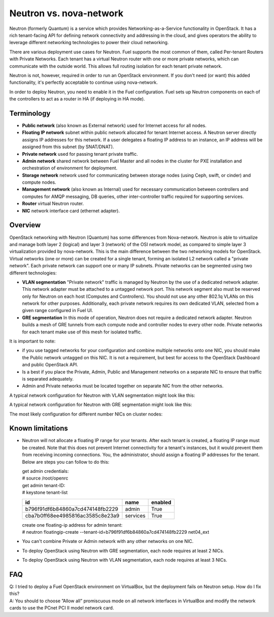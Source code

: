 .. index:: Neutron vs. nova-network, Quantum vs. nova-network

Neutron vs. nova-network
------------------------

Neutron (formerly Quantum) is a service which provides Networking-as-a-Service 
functionality in OpenStack. It has a rich tenant-facing API for defining 
network connectivity and addressing in the cloud, and gives operators the 
ability to leverage different networking technologies to power their cloud 
networking.

There are various deployment use cases for Neutron. Fuel supports the most 
common of them, called Per-tenant Routers with Private Networks. 
Each tenant has a virtual Neutron router with one or more private networks,
which can communicate with the outside world. 
This allows full routing isolation for each tenant private network.

Neutron is not, however, required in order to run an OpenStack environment. If 
you don't need (or want) this added functionality, it's perfectly acceptable to 
continue using nova-network.

In order to deploy Neutron, you need to enable it in the Fuel configuration. 
Fuel sets up Neutron components on each of the controllers to act as a router 
in HA (if deploying in HA mode).

Terminology
~~~~~~~~~~~

* **Public network** (also known as External network) used for Internet 
  access for all nodes.
* **Floating IP network** subnet within public network allocated for tenant 
  Internet access. A Neutron server directly assigns IP addresses for this network.
  If a user delegates a floating IP address to an instance, an IP address will 
  be assigned from this subnet (by SNAT/DNAT).
* **Private network** used for passing tenant private traffic.
* **Admin network** shared network between Fuel Master and all nodes in the 
  cluster for PXE installation and orchestration of environment for deployment.
* **Storage network** network used for communicating between storage nodes 
  (using Ceph, swift, or cinder) and compute nodes.
* **Management network** (also known as Internal) used
  for necessary communication between controllers and computes for AMQP
  messaging, DB queries, other inter-controller traffic required for
  supporting services.
* **Router** virtual Neutron router.
* **NIC** network interface card (ethernet adapter).

Overview
~~~~~~~~

OpenStack networking with Neutron (Quantum) has some differences from 
Nova-network. Neutron is able to virtualize and manage both layer 2 (logical) 
and layer 3 (network) of the OSI network model, as compared to simple layer 3 
virtualization provided by nova-network. This is the main difference between 
the two networking models for OpenStack. Virtual networks (one or more) can be 
created for a single tenant, forming an isolated L2 network called a 
"private network". Each private network can support one or many IP subnets.
Private networks can be segmented using two different technologies:

* **VLAN segmentation** "Private network" traffic is managed by 
  Neutron by the use of a dedicated network adapter. This network adapter must be 
  attached to a untagged network port. This network segment also must be 
  reserved only for Neutron on each host (Computes and Controllers). You should 
  not use any other 802.1q VLANs on this network for other purposes. 
  Additionally, each private network requires its own dedicated VLAN, selected 
  from a given range configured in Fuel UI. 
* **GRE segmentation** In this mode of operation, Neutron does not
  require a dedicated network adapter. Neutron builds a mesh of GRE tunnels from
  each compute node and controller nodes to every other node. Private networks
  for each tenant make use of this mesh for isolated traffic. 

It is important to note:

* if you use tagged networks for your configuration 
  and combine multiple networks onto one NIC, you should make the Public 
  network untagged on this NIC. 
  It is not a requirement, but best for access to the OpenStack Dashboard 
  and public OpenStack API.
* Is a best if you place the Private, Admin, Public and Management networks on a 
  separate NIC to ensure that traffic is separated adequately.
* Admin and Private networks must be located together on separate NIC from the 
  other networks.

A typical network configuration for Neutron with VLAN segmentation might look
like this:

.. image:: /_images/Neutron_32_vlan_v2.pngCORRECT_IMAGE_LINK
  :align: center


A typical network configuration for Neutron with GRE segmentation might look
like this:

.. image:: /_images/Neutron_32_gre_v2.pngCORRECT_IMAGE_LINK
  :align: center
  
The most likely configuration for different number NICs on cluster nodes:

+------+--------------------------------------+--------------------------------------+ 
| NICs | VLAN                                 |                        GRE           | 
+======+======================================+======================================+ 
|   2  |  Not supported                       | .. image:: /_images/q32_gre_2nic.*   | 
|      |                                      |    :align: center                    |
+------+--------------------------------------+--------------------------------------+
|   3  | .. image:: /_images/q32_vlan_3nic.*CORRECT_IMAGE_LINK  | .. image:: /_images/q32_gre_3nic.*CORRECT_IMAGE_LINK   |
|      |    :align: center                    |    :align: center                    |
+------+--------------------------------------+--------------------------------------+
|   4  | .. image:: /_images/q32_vlan_4nic.*CORRECT_IMAGE_LINK  | .. image:: /_images/q32_gre_4nic.*CORRECT_IMAGE_LINK   |
|      |    :align: center                    |    :align: center                    |
+------+--------------------------------------+--------------------------------------+


Known limitations
~~~~~~~~~~~~~~~~~

* Neutron will not allocate a floating IP range for your tenants. After each 
  tenant is created, a floating IP range must be created. Note that this does 
  not prevent Internet connectivity for a tenant's instances, but it would 
  prevent them from receiving incoming connections. You, the administrator, 
  should assign a floating IP addresses for the tenant. Below are steps you can 
  follow to do this:

  | get admin credentials:
  | # source /root/openrc
  | get admin tenant-ID:
  | # keystone tenant-list

  +----------------------------------+----------+---------+
  |                id                |   name   | enabled |
  +==================================+==========+=========+
  | b796f91df6b84860a7cd474148fb2229 |  admin   |   True  |
  +----------------------------------+----------+---------+
  | cba7b0ff68ee4985816ac3585c8e23a9 | services |   True  |
  +----------------------------------+----------+---------+

  | create one floating-ip address for admin tenant:
  | # neutron floatingip-create --tenant-id=b796f91df6b84860a7cd474148fb2229 net04_ext

* You can't combine Private or Admin network with any other networks on one NIC.
* To deploy OpenStack using Neutron with GRE segmentation, each node requires at
  least 2 NICs.
* To deploy OpenStack using Neutron with VLAN segmentation, each node requires
  at least 3 NICs.

FAQ
~~~

| Q: I tried to deploy a Fuel OpenStack environment on VirtualBox, but the 
     deployment fails on Neutron setup. How do I fix this?
| A: You should to choose ”Allow all” promiscuous mode on all network 
     interfaces in VirtualBox and modify the network cards to use the PCnet 
     PCI II model network card.



